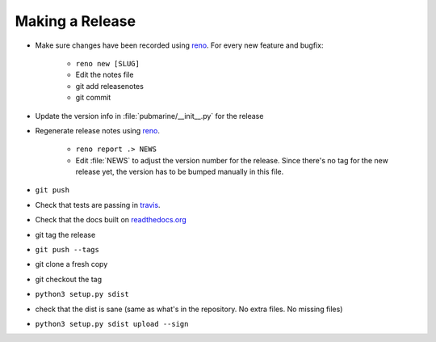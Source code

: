Making a Release
================

* Make sure changes have been recorded using `reno`_.  For every new feature and bugfix:

    * ``reno new [SLUG]``
    * Edit the notes file
    * git add releasenotes
    * git commit

* Update the version info in :file:`pubmarine/__init__.py` for the release
* Regenerate release notes using `reno`_.

    * ``reno report .> NEWS``
    * Edit :file:`NEWS` to adjust the version number for the release.  Since there's no tag for the new
      release yet, the version has to be bumped manually in this file.

* ``git push``
* Check that tests are passing in `travis`_.
* Check that the docs built on `readthedocs.org`_
* git tag the release
* ``git push --tags``
* git clone a fresh copy
* git checkout the tag
* ``python3 setup.py sdist``
* check that the dist is sane (same as what's in the repository.  No extra files.  No missing files)
* ``python3 setup.py sdist upload --sign``

.. _reno: https://docs.openstack.org/reno/latest/user/usage.html
.. _travis: https://travis-ci.org/abadger/pubmarine
.. _`readthedocs.org`: https://readthedocs.org/projects/pubmarine/builds/
